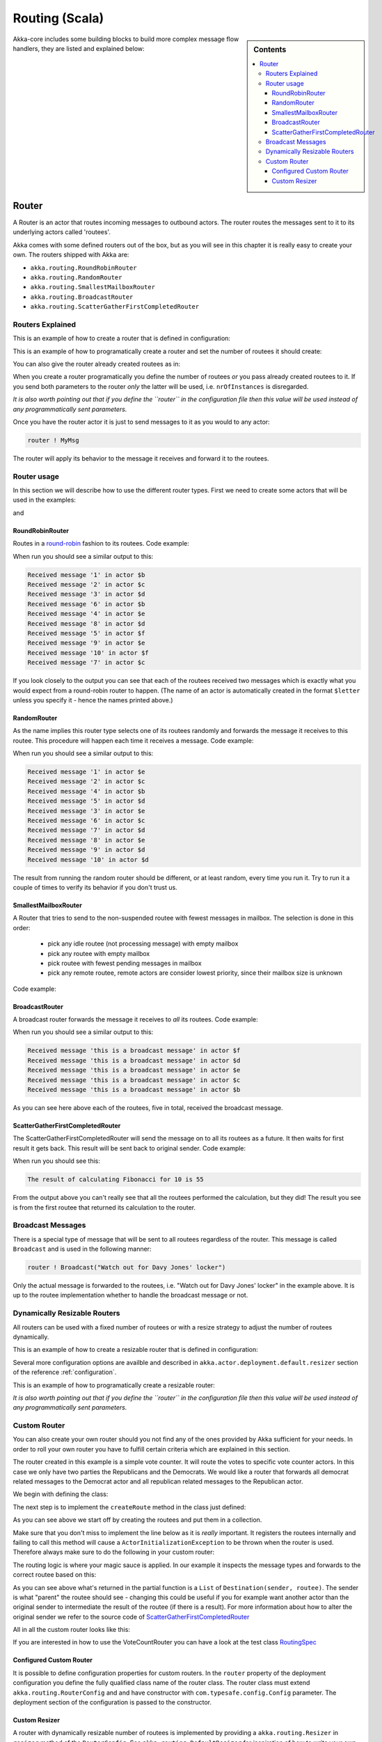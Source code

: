 
.. _routing-scala:

Routing (Scala)
===============

.. sidebar:: Contents

   .. contents:: :local:

Akka-core includes some building blocks to build more complex message flow handlers, they are listed and explained below:

Router
------

A Router is an actor that routes incoming messages to outbound actors.
The router routes the messages sent to it to its underlying actors called 'routees'.

Akka comes with some defined routers out of the box, but as you will see in this chapter it
is really easy to create your own. The routers shipped with Akka are:

* ``akka.routing.RoundRobinRouter``
* ``akka.routing.RandomRouter``
* ``akka.routing.SmallestMailboxRouter``
* ``akka.routing.BroadcastRouter``
* ``akka.routing.ScatterGatherFirstCompletedRouter``

Routers Explained
^^^^^^^^^^^^^^^^^

This is an example of how to create a router that is defined in configuration:

.. includecode:: code/akka/docs/routing/RouterViaConfigExample.scala#config

.. includecode:: code/akka/docs/routing/RouterViaConfigExample.scala#configurableRouting

This is an example of how to programatically create a router and set the number of routees it should create:

.. includecode:: code/akka/docs/routing/RouterViaProgramExample.scala#programmaticRoutingNrOfInstances

You can also give the router already created routees as in:

.. includecode:: code/akka/docs/routing/RouterViaProgramExample.scala#programmaticRoutingRoutees

When you create a router programatically you define the number of routees *or* you pass already created routees to it.
If you send both parameters to the router *only* the latter will be used, i.e. ``nrOfInstances`` is disregarded.

*It is also worth pointing out that if you define the ``router`` in the configuration file then this value will be used
instead of any programmatically sent parameters.*

Once you have the router actor it is just to send messages to it as you would to any actor:

.. code-block:: scala

  router ! MyMsg

The router will apply its behavior to the message it receives and forward it to the routees.

Router usage
^^^^^^^^^^^^

In this section we will describe how to use the different router types.
First we need to create some actors that will be used in the examples:

.. includecode:: code/akka/docs/routing/RouterTypeExample.scala#printlnActor

and

.. includecode:: code/akka/docs/routing/RouterTypeExample.scala#fibonacciActor


RoundRobinRouter
****************
Routes in a `round-robin <http://en.wikipedia.org/wiki/Round-robin>`_ fashion to its routees.
Code example:

.. includecode:: code/akka/docs/routing/RouterTypeExample.scala#roundRobinRouter

When run you should see a similar output to this:

.. code-block:: scala

  Received message '1' in actor $b
  Received message '2' in actor $c
  Received message '3' in actor $d
  Received message '6' in actor $b
  Received message '4' in actor $e
  Received message '8' in actor $d
  Received message '5' in actor $f
  Received message '9' in actor $e
  Received message '10' in actor $f
  Received message '7' in actor $c

If you look closely to the output you can see that each of the routees received two messages which
is exactly what you would expect from a round-robin router to happen.
(The name of an actor is automatically created in the format ``$letter`` unless you specify it -
hence the names printed above.)

RandomRouter
************
As the name implies this router type selects one of its routees randomly and forwards
the message it receives to this routee.
This procedure will happen each time it receives a message.
Code example:

.. includecode:: code/akka/docs/routing/RouterTypeExample.scala#randomRouter

When run you should see a similar output to this:

.. code-block:: scala

  Received message '1' in actor $e
  Received message '2' in actor $c
  Received message '4' in actor $b
  Received message '5' in actor $d
  Received message '3' in actor $e
  Received message '6' in actor $c
  Received message '7' in actor $d
  Received message '8' in actor $e
  Received message '9' in actor $d
  Received message '10' in actor $d

The result from running the random router should be different, or at least random, every time you run it.
Try to run it a couple of times to verify its behavior if you don't trust us.

SmallestMailboxRouter
*********************
A Router that tries to send to the non-suspended routee with fewest messages in mailbox.
The selection is done in this order:

 * pick any idle routee (not processing message) with empty mailbox
 * pick any routee with empty mailbox
 * pick routee with fewest pending messages in mailbox
 * pick any remote routee, remote actors are consider lowest priority,
   since their mailbox size is unknown

Code example:

.. includecode:: code/akka/docs/routing/RouterTypeExample.scala#smallestMailboxRouter

BroadcastRouter
***************
A broadcast router forwards the message it receives to *all* its routees.
Code example:

.. includecode:: code/akka/docs/routing/RouterTypeExample.scala#broadcastRouter

When run you should see a similar output to this:

.. code-block:: scala

  Received message 'this is a broadcast message' in actor $f
  Received message 'this is a broadcast message' in actor $d
  Received message 'this is a broadcast message' in actor $e
  Received message 'this is a broadcast message' in actor $c
  Received message 'this is a broadcast message' in actor $b

As you can see here above each of the routees, five in total, received the broadcast message.

ScatterGatherFirstCompletedRouter
*********************************
The ScatterGatherFirstCompletedRouter will send the message on to all its routees as a future.
It then waits for first result it gets back. This result will be sent back to original sender.
Code example:

.. includecode:: code/akka/docs/routing/RouterTypeExample.scala#scatterGatherFirstCompletedRouter

When run you should see this:

.. code-block:: scala

  The result of calculating Fibonacci for 10 is 55

From the output above you can't really see that all the routees performed the calculation, but they did!
The result you see is from the first routee that returned its calculation to the router.

Broadcast Messages
^^^^^^^^^^^^^^^^^^

There is a special type of message that will be sent to all routees regardless of the router.
This message is called ``Broadcast`` and is used in the following manner:

.. code-block:: scala

  router ! Broadcast("Watch out for Davy Jones' locker")

Only the actual message is forwarded to the routees, i.e. "Watch out for Davy Jones' locker" in the example above.
It is up to the routee implementation whether to handle the broadcast message or not.

Dynamically Resizable Routers
^^^^^^^^^^^^^^^^^^^^^^^^^^^^^

All routers can be used with a fixed number of routees or with a resize strategy to adjust the number
of routees dynamically.

This is an example of how to create a resizable router that is defined in configuration:

.. includecode:: code/akka/docs/routing/RouterViaConfigExample.scala#config-resize

.. includecode:: code/akka/docs/routing/RouterViaConfigExample.scala#configurableRoutingWithResizer

Several more configuration options are availble and described in ``akka.actor.deployment.default.resizer``
section of the reference :ref:`configuration`.

This is an example of how to programatically create a resizable router:

.. includecode:: code/akka/docs/routing/RouterViaProgramExample.scala#programmaticRoutingWithResizer

*It is also worth pointing out that if you define the ``router`` in the configuration file then this value
will be used instead of any programmatically sent parameters.*

Custom Router
^^^^^^^^^^^^^

You can also create your own router should you not find any of the ones provided by Akka sufficient for your needs.
In order to roll your own router you have to fulfill certain criteria which are explained in this section.

The router created in this example is a simple vote counter. It will route the votes to specific vote counter actors.
In this case we only have two parties the Republicans and the Democrats. We would like a router that forwards all
democrat related messages to the Democrat actor and all republican related messages to the Republican actor.

We begin with defining the class:

.. includecode:: ../../akka-actor-tests/src/test/scala/akka/routing/RoutingSpec.scala#crRouter
   :exclude: crRoute

The next step is to implement the ``createRoute`` method in the class just defined:

.. includecode:: ../../akka-actor-tests/src/test/scala/akka/routing/RoutingSpec.scala#crRoute

As you can see above we start off by creating the routees and put them in a collection.

Make sure that you don't miss to implement the line below as it is *really* important.
It registers the routees internally and failing to call this method will
cause a ``ActorInitializationException`` to be thrown when the router is used.
Therefore always make sure to do the following in your custom router:

.. includecode:: ../../akka-actor-tests/src/test/scala/akka/routing/RoutingSpec.scala#crRegisterRoutees

The routing logic is where your magic sauce is applied. In our example it inspects the message types
and forwards to the correct routee based on this:

.. includecode:: ../../akka-actor-tests/src/test/scala/akka/routing/RoutingSpec.scala#crRoutingLogic

As you can see above what's returned in the partial function is a ``List`` of ``Destination(sender, routee)``.
The sender is what "parent" the routee should see - changing this could be useful if you for example want
another actor than the original sender to intermediate the result of the routee (if there is a result).
For more information about how to alter the original sender we refer to the source code of
`ScatterGatherFirstCompletedRouter <https://github.com/jboner/akka/blob/master/akka-actor/src/main/scala/akka/routing/Routing.scala#L375>`_

All in all the custom router looks like this:

.. includecode:: ../../akka-actor-tests/src/test/scala/akka/routing/RoutingSpec.scala#CustomRouter

If you are interested in how to use the VoteCountRouter you can have a look at the test class
`RoutingSpec <https://github.com/jboner/akka/blob/master/akka-actor-tests/src/test/scala/akka/routing/RoutingSpec.scala>`_

Configured Custom Router
************************

It is possible to define configuration properties for custom routers. In the ``router`` property of the deployment
configuration you define the fully qualified class name of the router class. The router class must extend
``akka.routing.RouterConfig`` and and have constructor with ``com.typesafe.config.Config`` parameter.
The deployment section of the configuration is passed to the constructor.

Custom Resizer
**************

A router with dynamically resizable number of routees is implemented by providing a ``akka.routing.Resizer``
in ``resizer`` method of the ``RouterConfig``. See ``akka.routing.DefaultResizer`` for inspiration
of how to write your own resize strategy.

